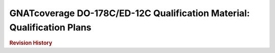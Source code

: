 =======================================================================
GNATcoverage DO-178C/ED-12C Qualification Material: Qualification Plans
=======================================================================

.. rubric::  Revision History

.. csv-table::
   :delim: |
   :header: "Version #", "Date", "Comment"

   0.1 DRAFT | October 6, 2016 | Initial revision

.. qmlink::

   Introduction
   Tool_Qualification_Plan
   Tool_Configuration_Management_Plan
   Tool_Quality_Assurance_Plan
